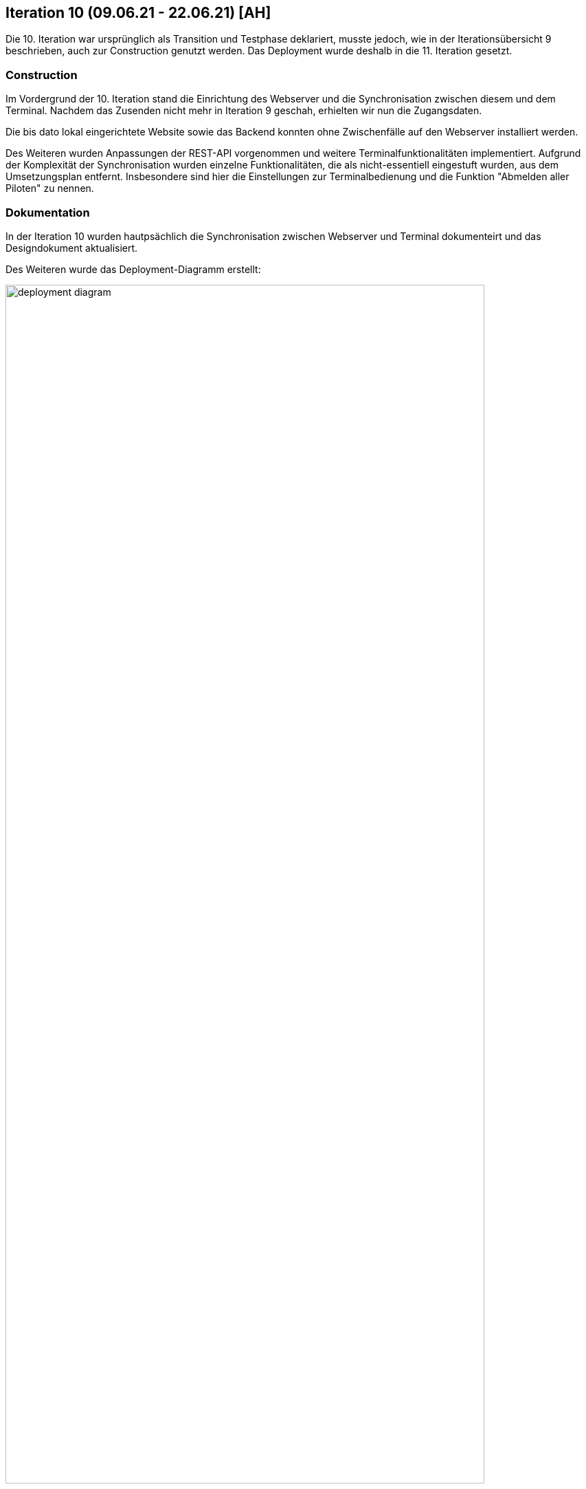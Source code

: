 == Iteration 10 (09.06.21 - 22.06.21) [AH]

Die 10. Iteration war ursprünglich als Transition und Testphase deklariert, musste jedoch, wie in der Iterationsübersicht 9 beschrieben, auch zur Construction genutzt werden. Das Deployment wurde deshalb in die 11. Iteration gesetzt.

=== Construction

Im Vordergrund der 10. Iteration stand die Einrichtung des Webserver und die Synchronisation zwischen diesem und dem Terminal. Nachdem das Zusenden nicht mehr in Iteration 9 geschah, erhielten wir nun die Zugangsdaten.

Die bis dato lokal eingerichtete Website sowie das Backend konnten ohne Zwischenfälle auf den Webserver installiert werden.

Des Weiteren wurden Anpassungen der REST-API vorgenommen und weitere Terminalfunktionalitäten implementiert. Aufgrund der Komplexität der Synchronisation wurden einzelne Funktionalitäten, die als nicht-essentiell eingestuft wurden, aus dem Umsetzungsplan entfernt. Insbesondere sind hier die Einstellungen zur Terminalbedienung und die Funktion "Abmelden aller Piloten" zu nennen.


=== Dokumentation

In der Iteration 10 wurden hautpsächlich die Synchronisation zwischen Webserver und Terminal dokumenteirt und das Designdokument aktualisiert.

Des Weiteren wurde das Deployment-Diagramm erstellt:

.Deployment-Diagramm
ifndef::docs-deployment[:docs-architecture: ../../../docs/deployment]
:imagesdir: {docs-deployment}/images
image::deployment_diagram.png[width=90%, align="left"]

Auch wurde die Erstellung des Projektberichts durch Jakob Laufer sowie Richard Kleint fortgeführt. Den anderen Teammitgliedern wurden Aufgaben bezüglich der Dokumentationen zugeteilt, die in Iteration 11 umgesetzt wurden (siehe Iterationsübersicht 11).


=== Tests

Das finale Erstellen von TestCases sowie das tatsächliche Testing wurde innerhalb dieser Iteration ausgiebig ausgeführt und dokumentiert. Weitere Informationen finden Sie in der Testdokumentation. Aufgrund des nun aufgesetzten Webserver konnte der Kunde die Website selbsständig ausprobieren. Im Kundenmeeting wurden deshalb vorab die aktuelle Website sowie die mittlerweile implementieren Funktionen präsentiert.
:hide-uri-scheme:
[example]
https://github.com/Lernni/E2-Anwesenheitserfassung-fuer-Modellflugplatz/blob/master/belegabgabe_se2/Testdokumentation/Testdokumentation.adoc[Testdokumentation]

.Essence
ifndef::docs-essence[:docs-essence: ../../../docs/project_management/images]
:imagesdir: {docs-deployment}/project_status
image::"Iteration 10.png"[width=90%, align="left"]



